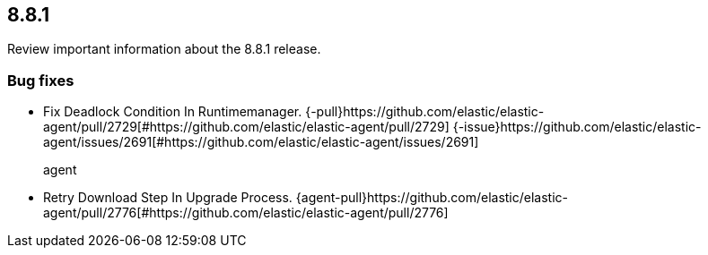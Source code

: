 // begin 8.8.1 relnotes

[[release-notes-8.8.1]]
==  8.8.1

Review important information about the  8.8.1 release.














[discrete]
[[bug-fixes-8.8.1]]
=== Bug fixes




* Fix Deadlock Condition In Runtimemanager. {-pull}https://github.com/elastic/elastic-agent/pull/2729[#https://github.com/elastic/elastic-agent/pull/2729] {-issue}https://github.com/elastic/elastic-agent/issues/2691[#https://github.com/elastic/elastic-agent/issues/2691]
agent::

* Retry Download Step In Upgrade Process. {agent-pull}https://github.com/elastic/elastic-agent/pull/2776[#https://github.com/elastic/elastic-agent/pull/2776] 

// end 8.8.1 relnotes
